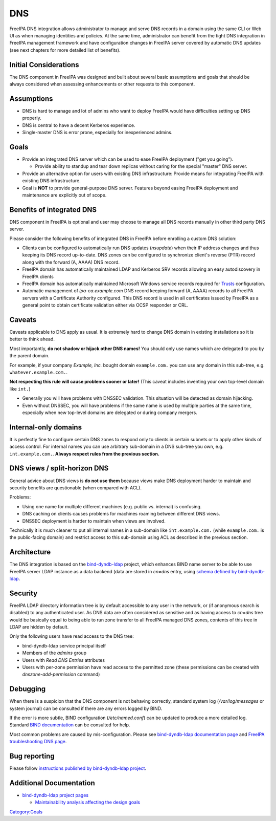 DNS
===

FreeIPA DNS integration allows administrator to manage and serve DNS
records in a domain using the same CLI or Web UI as when managing
identities and policies. At the same time, administrator can benefit
from the tight DNS integration in FreeIPA management framework and have
configuration changes in FreeIPA server covered by automatic DNS updates
(see next chapters for more detailed list of benefits).



Initial Considerations
----------------------

The DNS component in FreeIPA was designed and built about several basic
assumptions and goals that should be always considered when assessing
enhancements or other requests to this component.

Assumptions
----------------------------------------------------------------------------------------------

-  DNS is hard to manage and lot of admins who want to deploy FreeIPA
   would have difficulties setting up DNS properly.
-  DNS is central to have a decent Kerberos experience.
-  Single-master DNS is error prone, especially for inexperienced
   admins.

Goals
----------------------------------------------------------------------------------------------

-  Provide an integrated DNS server which can be used to ease FreeIPA
   deployment ("get you going").

   -  Provide ability to standup and tear down replicas without caring
      for the special "master" DNS server.

-  Provide an alternative option for users with existing DNS
   infrastructure: Provide means for integrating FreeIPA with existing
   DNS infrastructure.
-  Goal is **NOT** to provide general-purpose DNS server. Features
   beyond easing FreeIPA deployment and maintenance are explicitly out
   of scope.



Benefits of integrated DNS
--------------------------

DNS component in FreeIPA is optional and user may choose to manage all
DNS records manually in other third party DNS server.

Please consider the following benefits of integrated DNS in FreeIPA
before enrolling a custom DNS solution:

-  Clients can be configured to automatically run DNS updates
   (*nsupdate*) when their IP address changes and thus keeping its DNS
   record up-to-date. DNS zones can be configured to synchronize
   client's reverse (PTR) record along with the forward (A, AAAA) DNS
   record.
-  FreeIPA domain has automatically maintained LDAP and Kerberos SRV
   records allowing an easy autodiscovery in FreeIPA clients
-  FreeIPA domain has automatically maintained Microsoft Windows service
   records required for `Trusts <Trusts>`__ configuration.
-  Automatic management of *ipa-ca.example.com* DNS record keeping
   forward (A, AAAA) records to all FreeIPA servers with a Certificate
   Authority configured. This DNS record is used in all certificates
   issued by FreeIPA as a general point to obtain certificate validation
   either via OCSP responder or CRL.

Caveats
-------

Caveats applicable to DNS apply as usual. It is extremely hard to change
DNS domain in existing installations so it is better to think ahead.

Most importantly, **do not shadow or hijack other DNS names!** You
should only use names which are delegated to you by the parent domain.

For example, if your company *Example, Inc.* bought domain
``example.com.`` you can use any domain in this sub-tree, e.g.
``whatever.example.com.``.

**Not respecting this rule will cause problems sooner or later!** (This
caveat includes inventing your own top-level domain like ``int.``)

-  Generally you will have problems with DNSSEC validation. This
   situation will be detected as domain hijacking.
-  Even without DNSSEC, you will have problems if the same name is used
   by multiple parties at the same time, especially when new top-level
   domains are delegated or during company mergers.



Internal-only domains
----------------------------------------------------------------------------------------------

It is perfectly fine to configure certain DNS zones to respond only to
clients in certain subnets or to apply other kinds of access control.
For internal names you can use arbitrary sub-domain in a DNS sub-tree
you own, e.g. ``int.example.com.``. **Always respect rules from the
previous section.**



DNS views / split-horizon DNS
----------------------------------------------------------------------------------------------

General advice about DNS views is **do not use them** because views make
DNS deployment harder to maintain and security benefits are questionable
(when compared with ACL).

Problems:

-  Using one name for multiple different machines (e.g. public vs.
   internal) is confusing.
-  DNS caching on clients causes problems for machines roaming between
   different DNS views.
-  DNSSEC deployment is harder to maintain when views are involved.

Technically it is much cleaner to put all internal names in a sub-domain
like ``int.example.com.`` (while ``example.com.`` is the public-facing
domain) and restrict access to this sub-domain using ACL as described in
the previous section.

Architecture
------------

The DNS integration is based on the
`bind-dyndb-ldap <https://fedorahosted.org/bind-dyndb-ldap/>`__ project,
which enhances BIND name server to be able to use FreeIPA server LDAP
instance as a data backend (data are stored in *cn=dns* entry, using
`schema defined by
bind-dyndb-ldap <http://git.fedorahosted.org/cgit/bind-dyndb-ldap.git/tree/doc/schema>`__.

Security
--------

FreeIPA LDAP directory information tree is by default accessible to any
user in the network, or (if anonymous search is disabled) to any
authenticated user. As DNS data are often considered as sensitive and as
having access to *cn=dns* tree would be basically equal to being able to
run zone transfer to all FreeIPA managed DNS zones, contents of this
tree in LDAP are hidden by default.

Only the following users have read access to the DNS tree:

-  bind-dyndb-ldap service principal itself
-  Members of the *admins* group
-  Users with *Read DNS Entries* attributes
-  Users with per-zone permission have read access to the permitted zone
   (these permissions can be created with *dnszone-add-permission*
   command)

Debugging
---------

When there is a suspicion that the DNS component is not behaving
correctly, standard system log (*/var/log/messages* or system journal)
can be consulted if there are any errors logged by BIND.

If the error is more subtle, BIND configuration (*/etc/named.conf*) can
be updated to produce a more detailed log. Standard `BIND
documentation <ftp://ftp.isc.org/isc/bind/cur/9.9/doc/arm/Bv9ARM.ch06.html#id2575001>`__
can be consulted for help.

Most common problems are caused by mis-configuration. Please see
`bind-dyndb-ldap documentation
page <https://fedorahosted.org/bind-dyndb-ldap/#Documentationandsupport>`__
and `FreeIPA troubleshooting DNS page <Troubleshooting#DNS_Issues>`__.



Bug reporting
-------------

Please follow `instructions published by bind-dyndb-ldap
project <https://fedorahosted.org/bind-dyndb-ldap/wiki/BugReporting>`__.



Additional Documentation
------------------------

-  `bind-dyndb-ldap project
   pages <https://fedorahosted.org/bind-dyndb-ldap/>`__

   -  `Maintainability analysis affecting the design
      goals <https://fedorahosted.org/bind-dyndb-ldap/wiki/Maintainability>`__

`Category:Goals <Category:Goals>`__